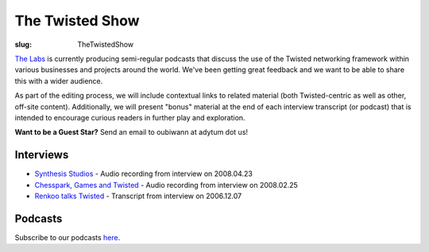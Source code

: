 The Twisted Show
################

:slug: TheTwistedShow

`The Labs <{filename}/pages/Twisted/TwistedMatrixLaboratories.rst>`_ is currently producing semi-regular podcasts that discuss the use of the Twisted networking framework within various businesses and projects around the world. We've been getting great feedback and we want to be able to share this with a wider audience. 

As part of the editing process, we will include contextual links to related material (both Twisted-centric as well as other, off-site content). Additionally, we will present "bonus" material at the end of each interview transcript (or podcast) that is intended to encourage curious readers in further play and exploration.

**Want to be a Guest Star?** Send an email to oubiwann at adytum dot us!

Interviews
==========

* `Synthesis Studios <{filename}/pages/InterviewSynthesis200804.rst>`_ - Audio recording from interview on 2008.04.23
* `Chesspark, Games and Twisted <{filename}/pages/InterviewChesspark200802.rst>`_ - Audio recording from interview on 2008.02.25
* `Renkoo talks Twisted <{filename}/pages/InterviewRenkoo200612.rst>`_ - Transcript from interview on 2006.12.07

Podcasts
========

Subscribe to our podcasts `here <http://feeds.feedburner.com/TheTwistedShow>`_.
